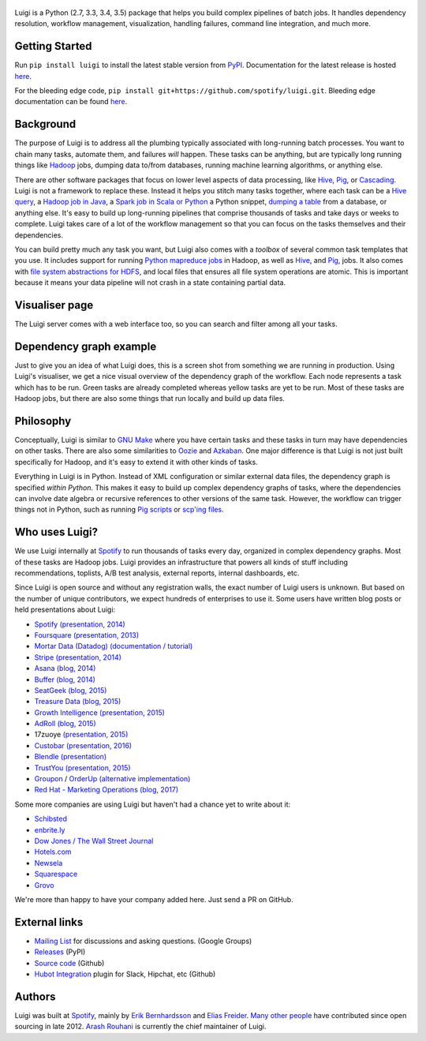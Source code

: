 .. figure:: https://raw.githubusercontent.com/spotify/luigi/master/doc/luigi.png
   :alt: Luigi Logo
   :align: center

.. image:: https://img.shields.io/travis/spotify/luigi/master.svg?style=flat
    :target: https://travis-ci.org/spotify/luigi

.. image:: https://img.shields.io/codecov/c/github/spotify/luigi/master.svg?style=flat
    :target: https://codecov.io/gh/spotify/luigi?branch=master

.. image:: https://landscape.io/github/spotify/luigi/master/landscape.svg?style=flat
   :target: https://landscape.io/github/spotify/luigi/master

.. image:: https://img.shields.io/pypi/v/luigi.svg?style=flat
   :target: https://pypi.python.org/pypi/luigi

.. image:: https://img.shields.io/pypi/l/luigi.svg?style=flat
   :target: https://pypi.python.org/pypi/luigi

Luigi is a Python (2.7, 3.3, 3.4, 3.5) package that helps you build complex pipelines of batch
jobs. It handles dependency resolution, workflow management, visualization,
handling failures, command line integration, and much more.

Getting Started
---------------

Run ``pip install luigi`` to install the latest stable version from `PyPI
<https://pypi.python.org/pypi/luigi>`_. Documentation for the latest release is
hosted `here <https://luigi.readthedocs.io/en/stable/>`__.

For the bleeding edge code, ``pip install
git+https://github.com/spotify/luigi.git``. Bleeding edge documentation can be
found `here <https://luigi.readthedocs.io/en/latest/>`__.

Background
----------

The purpose of Luigi is to address all the plumbing typically associated
with long-running batch processes. You want to chain many tasks,
automate them, and failures *will* happen. These tasks can be anything,
but are typically long running things like
`Hadoop <http://hadoop.apache.org/>`_ jobs, dumping data to/from
databases, running machine learning algorithms, or anything else.

There are other software packages that focus on lower level aspects of
data processing, like `Hive <http://hive.apache.org/>`__,
`Pig <http://pig.apache.org/>`_, or
`Cascading <http://www.cascading.org/>`_. Luigi is not a framework to
replace these. Instead it helps you stitch many tasks together, where
each task can be a `Hive query <https://luigi.readthedocs.io/en/latest/api/luigi.contrib.hive.html>`__,
a `Hadoop job in Java <https://luigi.readthedocs.io/en/latest/api/luigi.contrib.hadoop_jar.html>`_,
a  `Spark job in Scala or Python <https://luigi.readthedocs.io/en/latest/api/luigi.contrib.spark.html>`_
a Python snippet,
`dumping a table <https://luigi.readthedocs.io/en/latest/api/luigi.contrib.sqla.html>`_
from a database, or anything else. It's easy to build up
long-running pipelines that comprise thousands of tasks and take days or
weeks to complete. Luigi takes care of a lot of the workflow management
so that you can focus on the tasks themselves and their dependencies.

You can build pretty much any task you want, but Luigi also comes with a
*toolbox* of several common task templates that you use. It includes
support for running
`Python mapreduce jobs <https://luigi.readthedocs.io/en/latest/api/luigi.contrib.hadoop.html>`_
in Hadoop, as well as
`Hive <https://luigi.readthedocs.io/en/latest/api/luigi.contrib.hive.html>`__,
and `Pig <https://luigi.readthedocs.io/en/latest/api/luigi.contrib.pig.html>`__,
jobs. It also comes with
`file system abstractions for HDFS <https://luigi.readthedocs.io/en/latest/api/luigi.contrib.hdfs.html>`_,
and local files that ensures all file system operations are atomic. This
is important because it means your data pipeline will not crash in a
state containing partial data.

Visualiser page
---------------

The Luigi server comes with a web interface too, so you can search and filter
among all your tasks.

.. figure:: https://raw.githubusercontent.com/spotify/luigi/master/doc/visualiser_front_page.png
   :alt: Visualiser page

Dependency graph example
------------------------

Just to give you an idea of what Luigi does, this is a screen shot from
something we are running in production. Using Luigi's visualiser, we get
a nice visual overview of the dependency graph of the workflow. Each
node represents a task which has to be run. Green tasks are already
completed whereas yellow tasks are yet to be run. Most of these tasks
are Hadoop jobs, but there are also some things that run locally and
build up data files.

.. figure:: https://raw.githubusercontent.com/spotify/luigi/master/doc/user_recs.png
   :alt: Dependency graph

Philosophy
----------

Conceptually, Luigi is similar to `GNU
Make <http://www.gnu.org/software/make/>`_ where you have certain tasks
and these tasks in turn may have dependencies on other tasks. There are
also some similarities to `Oozie <http://oozie.apache.org/>`_
and `Azkaban <http://data.linkedin.com/opensource/azkaban>`_. One major
difference is that Luigi is not just built specifically for Hadoop, and
it's easy to extend it with other kinds of tasks.

Everything in Luigi is in Python. Instead of XML configuration or
similar external data files, the dependency graph is specified *within
Python*. This makes it easy to build up complex dependency graphs of
tasks, where the dependencies can involve date algebra or recursive
references to other versions of the same task. However, the workflow can
trigger things not in Python, such as running
`Pig scripts <https://luigi.readthedocs.io/en/latest/api/luigi.contrib.pig.html>`_
or `scp'ing files <https://luigi.readthedocs.io/en/latest/api/luigi.contrib.ssh.html>`_.

Who uses Luigi?
---------------

We use Luigi internally at `Spotify <https://www.spotify.com>`_ to run
thousands of tasks every day, organized in complex dependency graphs.
Most of these tasks are Hadoop jobs. Luigi provides an infrastructure
that powers all kinds of stuff including recommendations, toplists, A/B
test analysis, external reports, internal dashboards, etc.

Since Luigi is open source and without any registration walls, the exact number
of Luigi users is unknown. But based on the number of unique contributors, we
expect hundreds of enterprises to use it. Some users have written blog posts
or held presentations about Luigi:

* `Spotify <https://www.spotify.com>`_ `(presentation, 2014) <http://www.slideshare.net/erikbern/luigi-presentation-nyc-data-science>`__
* `Foursquare <https://foursquare.com/>`_ `(presentation, 2013) <http://www.slideshare.net/OpenAnayticsMeetup/luigi-presentation-17-23199897>`__
* `Mortar Data (Datadog) <https://www.datadoghq.com/>`_ `(documentation / tutorial) <http://help.mortardata.com/technologies/luigi>`__
* `Stripe <https://stripe.com/>`_ `(presentation, 2014) <http://www.slideshare.net/PyData/python-as-part-of-a-production-machine-learning-stack-by-michael-manapat-pydata-sv-2014>`__
* `Asana <https://asana.com/>`_ `(blog, 2014) <https://eng.asana.com/2014/11/stable-accessible-data-infrastructure-startup/>`__
* `Buffer <https://buffer.com/>`_ `(blog, 2014) <https://overflow.bufferapp.com/2014/10/31/buffers-new-data-architecture/>`__
* `SeatGeek <https://seatgeek.com/>`_ `(blog, 2015) <http://chairnerd.seatgeek.com/building-out-the-seatgeek-data-pipeline/>`__
* `Treasure Data <https://www.treasuredata.com/>`_ `(blog, 2015) <http://blog.treasuredata.com/blog/2015/02/25/managing-the-data-pipeline-with-git-luigi/>`__
* `Growth Intelligence <http://growthintel.com/>`_ `(presentation, 2015) <http://www.slideshare.net/growthintel/a-beginners-guide-to-building-data-pipelines-with-luigi>`__
* `AdRoll <https://www.adroll.com/>`_ `(blog, 2015) <http://tech.adroll.com/blog/data/2015/09/22/data-pipelines-docker.html>`__
* 17zuoye `(presentation, 2015) <https://speakerdeck.com/mvj3/luiti-an-offline-task-management-framework>`__
* `Custobar <https://www.custobar.com/>`_ `(presentation, 2016) <http://www.slideshare.net/teemukurppa/managing-data-workflows-with-luigi>`__
* `Blendle <https://launch.blendle.com/>`_ `(presentation) <http://www.anneschuth.nl/wp-content/uploads/sea-anneschuth-streamingblendle.pdf#page=126>`__
* `TrustYou <http://www.trustyou.com/>`_ `(presentation, 2015) <https://speakerdeck.com/mfcabrera/pydata-berlin-2015-processing-hotel-reviews-with-python>`__
* `Groupon <https://www.groupon.com/>`_ / `OrderUp <https://orderup.com>`_ `(alternative implementation) <https://github.com/groupon/luigi-warehouse>`__
* `Red Hat - Marketing Operations <https://www.redhat.com>`_ `(blog, 2017) <https://github.com/rh-marketingops/rh-mo-scc-luigi>`__

Some more companies are using Luigi but haven't had a chance yet to write about it:

* `Schibsted <http://www.schibsted.com/>`_
* `enbrite.ly <http://enbrite.ly/>`_
* `Dow Jones / The Wall Street Journal <http://wsj.com>`_
* `Hotels.com <https://hotels.com>`_
* `Newsela <https://newsela.com>`_
* `Squarespace <https://www.squarespace.com/>`_
* `Grovo <https://grovo.com>`_

We're more than happy to have your company added here. Just send a PR on GitHub.

External links
--------------

* `Mailing List <https://groups.google.com/d/forum/luigi-user/>`_ for discussions and asking questions. (Google Groups)
* `Releases <https://pypi.python.org/pypi/luigi>`_ (PyPI)
* `Source code <https://github.com/spotify/luigi>`_ (Github)
* `Hubot Integration <https://github.com/houzz/hubot-luigi>`_ plugin for Slack, Hipchat, etc (Github)

Authors
-------

Luigi was built at `Spotify <https://www.spotify.com>`_, mainly by
`Erik Bernhardsson <https://github.com/erikbern>`_ and
`Elias Freider <https://github.com/freider>`_.
`Many other people <https://github.com/spotify/luigi/graphs/contributors>`_
have contributed since open sourcing in late 2012.
`Arash Rouhani <https://github.com/tarrasch>`_ is currently the chief
maintainer of Luigi.
